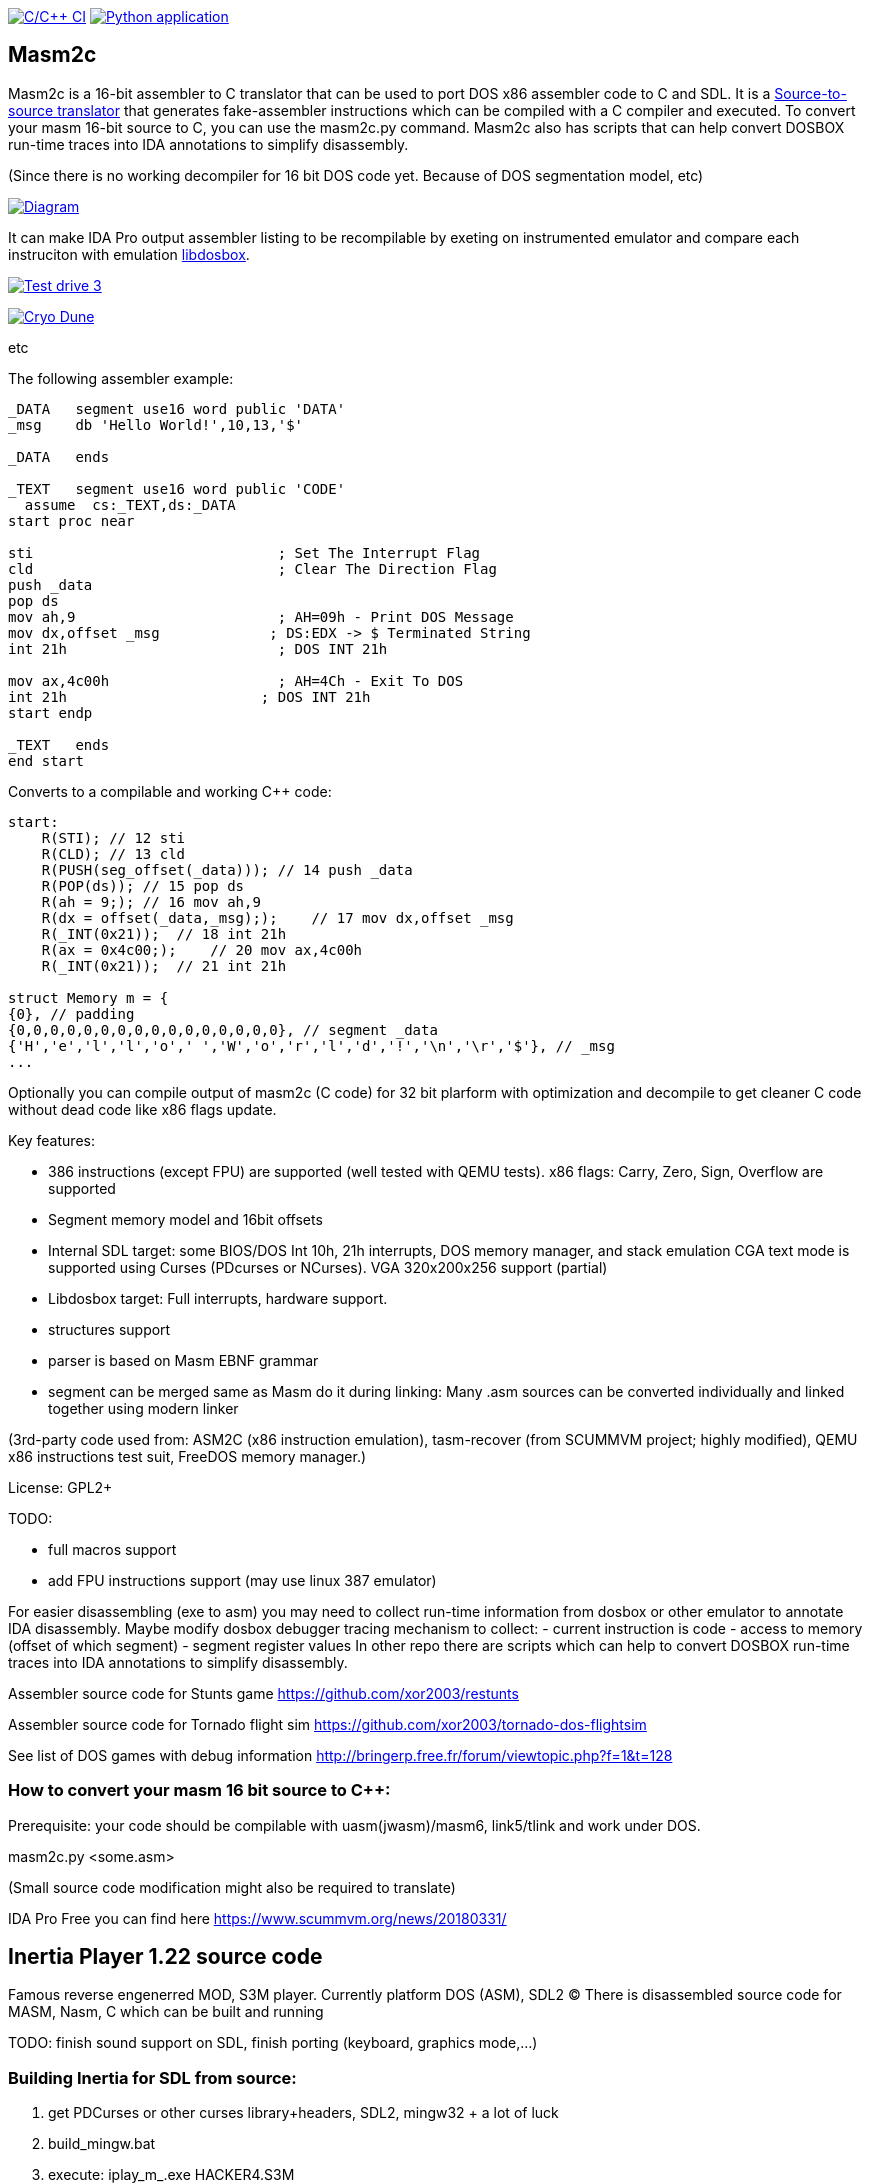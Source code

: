 https://github.com/xor2003/masm2c/actions/workflows/c-cpp.yml[image:https://github.com/xor2003/masm2c/actions/workflows/c-cpp.yml/badge.svg[C/C++
CI]]
https://github.com/xor2003/masm2c/actions/workflows/python-app.yml[image:https://github.com/xor2003/masm2c/actions/workflows/python-app.yml/badge.svg[Python
application]]

== Masm2c

Masm2c is a 16-bit assembler to C++ translator that can be used to port DOS x86 assembler code to C++ and SDL. It is a https://en.wikipedia.org/wiki/Source-to-source_compiler[Source-to-source
translator] that generates fake-assembler instructions which can be compiled with a C++ compiler and executed. 
To convert your masm 16-bit source to C++, you can use the masm2c.py command. 
Masm2c also has scripts that can help convert DOSBOX run-time traces into IDA annotations to simplify disassembly.

(Since there is no working decompiler for 16 bit DOS code
yet. Because of DOS segmentation model, etc)

http://www.plantuml.com/plantuml/png/NSwnRiCW40RWdQSuUJTHd3I3XogLkdHgto02SuceWBCuND6txpb97IiR-hyV-8zSJ2vJ36gWE5B2LA3vpFxYamcmFO3r1JHMRC0maC09AwxB7-zly9NfwjwP5KN3iHjMGV3M4LkgAb51i5GAnHwIAVu7OI276unJC0KTk2nPvjLjh3Z_qUowpM7_sANK_ofeN-S5qCDMGo3ZVBgeEP3yjaMeqw3bhEv1cmMNNU8xyM4S5tVYM57avIwFTXlQvUaUzXfoEVbq9ltDb9vwjstNblFCXXcZ3RzmzXLP7J6vAOO_[image:http://www.plantuml.com/plantuml/png/NSwnRiCW40RWdQSuUJTHd3I3XogLkdHgto02SuceWBCuND6txpb97IiR-hyV-8zSJ2vJ36gWE5B2LA3vpFxYamcmFO3r1JHMRC0maC09AwxB7-zly9NfwjwP5KN3iHjMGV3M4LkgAb51i5GAnHwIAVu7OI276unJC0KTk2nPvjLjh3Z_qUowpM7_sANK_ofeN-S5qCDMGo3ZVBgeEP3yjaMeqw3bhEv1cmMNNU8xyM4S5tVYM57avIwFTXlQvUaUzXfoEVbq9ltDb9vwjstNblFCXXcZ3RzmzXLP7J6vAOO_[Diagram]]

It can make IDA Pro output assembler listing to be recompilable
by exeting on instrumented emulator and compare each instruciton with emulation
https://github.com/xor2003/libdosbox[libdosbox].

http://www.youtube.com/watch?v=MzK9RVgeWGM[image:http://img.youtube.com/vi/MzK9RVgeWGM/0.jpg[Test
drive 3]]

http://www.youtube.com/watch?v=f-HArAmtXTc[image:http://img.youtube.com/vi/f-HArAmtXTc/0.jpg[Cryo
Dune]]

etc

The following assembler example:

[source,assembler]
----
_DATA   segment use16 word public 'DATA'
_msg    db 'Hello World!',10,13,'$'

_DATA   ends

_TEXT   segment use16 word public 'CODE'
  assume  cs:_TEXT,ds:_DATA
start proc near

sti                             ; Set The Interrupt Flag
cld                             ; Clear The Direction Flag
push _data
pop ds
mov ah,9                        ; AH=09h - Print DOS Message
mov dx,offset _msg             ; DS:EDX -> $ Terminated String
int 21h                         ; DOS INT 21h

mov ax,4c00h                    ; AH=4Ch - Exit To DOS
int 21h                       ; DOS INT 21h
start endp

_TEXT   ends
end start
----

Converts to a compilable and working C++ code:

[source,cpp]
----
start:
    R(STI); // 12 sti
    R(CLD); // 13 cld
    R(PUSH(seg_offset(_data))); // 14 push _data
    R(POP(ds)); // 15 pop ds
    R(ah = 9;); // 16 mov ah,9
    R(dx = offset(_data,_msg););    // 17 mov dx,offset _msg
    R(_INT(0x21));  // 18 int 21h
    R(ax = 0x4c00;);    // 20 mov ax,4c00h
    R(_INT(0x21));  // 21 int 21h

struct Memory m = {
{0}, // padding
{0,0,0,0,0,0,0,0,0,0,0,0,0,0,0,0}, // segment _data
{'H','e','l','l','o',' ','W','o','r','l','d','!','\n','\r','$'}, // _msg
...
----

Optionally you can compile output of masm2c (C code) for 32 bit plarform
with optimization and decompile to get cleaner C code without dead code
like x86 flags update.

Key features: 

- 386 instructions (except FPU) are supported
(well tested with QEMU tests). x86 flags: Carry, Zero, Sign, Overflow
are supported 
- Segment memory model and 16bit offsets 
- Internal SDL target: some BIOS/DOS Int 10h, 21h interrupts, DOS memory manager, and stack emulation
CGA text mode is supported using Curses (PDcurses or NCurses). VGA
320x200x256 support (partial) 
- Libdosbox target: Full interrupts, hardware support. 
- structures support 
- parser is based on Masm EBNF grammar 
- segment can be merged same as Masm do it during linking: Many .asm sources can be
converted individually and linked together using modern linker

(3rd-party code used from: ASM2C (x86 instruction emulation),
tasm-recover (from SCUMMVM project; highly modified), QEMU x86
instructions test suit, FreeDOS memory manager.)

License: GPL2+

TODO: 

- full macros support 
- add FPU instructions support (may use
linux 387 emulator)

For easier disassembling (exe to asm) you may need to collect run-time
information from dosbox or other emulator to annotate IDA disassembly.
Maybe modify dosbox debugger tracing mechanism to collect: - current
instruction is code - access to memory (offset of which segment) -
segment register values In other repo there are scripts which can help
to convert DOSBOX run-time traces into IDA annotations to simplify
disassembly.

Assembler source code for Stunts game
https://github.com/xor2003/restunts

Assembler source code for Tornado flight sim
https://github.com/xor2003/tornado-dos-flightsim

See list of DOS games with debug information
http://bringerp.free.fr/forum/viewtopic.php?f=1&t=128

=== How to convert your masm 16 bit source to C++:

Prerequisite: your code should be compilable with uasm(jwasm)/masm6,
link5/tlink and work under DOS.

masm2c.py <some.asm>

(Small source code modification might also be required to translate)

IDA Pro Free you can find here https://www.scummvm.org/news/20180331/

== Inertia Player 1.22 source code

Famous reverse engenerred MOD, S3M player. Currently platform DOS (ASM),
SDL2 (C) There is disassembled source code for MASM, Nasm, C which can
be built and running

TODO: finish sound support on SDL, finish porting (keyboard, graphics
mode,…)

=== Building Inertia for SDL from source:

. get PDCurses or other curses library+headers, SDL2, mingw32 + a lot of
luck
. build_mingw.bat
. execute: iplay_m_.exe HACKER4.S3M

Or just get prebuilt from release page

If you want to help me please contribute or send BTC to:

BTC: bc1qyaxs8dqn7mglp9w9zyvkfpz888x3aknr0jnsmx
